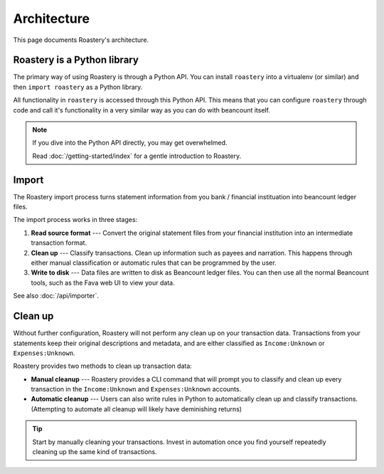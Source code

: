 Architecture
============

This page documents Roastery's architecture.

Roastery is a Python library
----------------------------

The primary way of using Roastery is through a Python API. You can install
``roastery`` into a virtualenv (or similar) and then ``import roastery`` as a
Python library.

All functionality in ``roastery`` is accessed through this Python API. This means
that you can configure ``roastery`` through code and call it's functionality in a
very similar way as you can do with beancount itself.

.. note::

  If you dive into the Python API directly, you may get overwhelmed.

  Read :doc:`/getting-started/index` for a gentle introduction to Roastery.

Import
------

The Roastery import process turns statement information from you bank /
financial instituation into beancount ledger files.

The import process works in three stages:

1. **Read source format** --- Convert the original statement files from your
   financial institution into an intermediate transaction format.
2. **Clean up** --- Classify transactions. Clean up information such as payees
   and narration. This happens through either manual classification or automatic
   rules that can be programmed by the user.
3. **Write to disk** --- Data files are written to disk as Beancount ledger
   files. You can then use all the normal Beancount tools, such as the Fava web
   UI to view your data.

See also :doc:`/api/importer`.

Clean up
--------

Without further configuration, Roastery will not perform any clean up on
your transaction data. Transactions from your statements keep their original
descriptions and metadata, and are either classified as ``Income:Unknown`` or
``Expenses:Unknown``.

Roastery provides two methods to clean up transaction data:

- **Manual cleanup** --- Roastery provides a CLI command that will prompt you
  to classify and clean up every transaction in the ``Income:Unknown`` and
  ``Expenses:Unknown`` accounts.
- **Automatic cleanup** --- Users can also write rules in Python to
  automatically clean up and classify transactions. (Attempting to automate all
  cleanup will likely have deminishing returns)

.. tip::

   Start by manually cleaning your transactions. Invest in automation once you
   find yourself repeatedly cleaning up the same kind of transactions.
